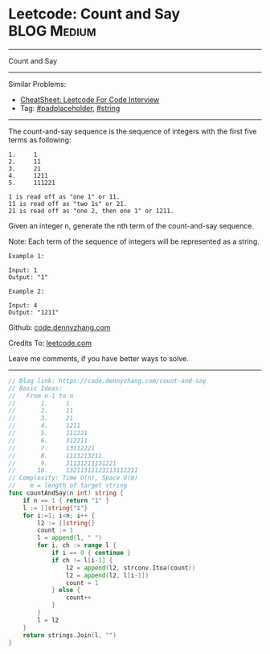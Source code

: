 * Leetcode: Count and Say                                   :BLOG:Medium:
#+STARTUP: showeverything
#+OPTIONS: toc:nil \n:t ^:nil creator:nil d:nil
:PROPERTIES:
:type:     string, padplaceholder
:END:
---------------------------------------------------------------------
Count and Say
---------------------------------------------------------------------
#+BEGIN_HTML
<a href="https://github.com/dennyzhang/code.dennyzhang.com/tree/master/problems/count-and-say"><img align="right" width="200" height="183" src="https://www.dennyzhang.com/wp-content/uploads/denny/watermark/github.png" /></a>
#+END_HTML
Similar Problems:
- [[https://cheatsheet.dennyzhang.com/cheatsheet-leetcode-A4][CheatSheet: Leetcode For Code Interview]]
- Tag: [[https://code.dennyzhang.com/tag/padplaceholder][#padplaceholder]], [[https://code.dennyzhang.com/review-string][#string]]
---------------------------------------------------------------------
The count-and-say sequence is the sequence of integers with the first five terms as following:

#+BEGIN_EXAMPLE
1.     1
2.     11
3.     21
4.     1211
5.     111221
#+END_EXAMPLE

#+BEGIN_EXAMPLE
1 is read off as "one 1" or 11.
11 is read off as "two 1s" or 21.
21 is read off as "one 2, then one 1" or 1211.
#+END_EXAMPLE
Given an integer n, generate the nth term of the count-and-say sequence.

Note: Each term of the sequence of integers will be represented as a string.
#+BEGIN_EXAMPLE
Example 1:

Input: 1
Output: "1"
#+END_EXAMPLE

#+BEGIN_EXAMPLE
Example 2:

Input: 4
Output: "1211"
#+END_EXAMPLE

Github: [[https://github.com/dennyzhang/code.dennyzhang.com/tree/master/problems/count-and-say][code.dennyzhang.com]]

Credits To: [[https://leetcode.com/problems/count-and-say/description/][leetcode.com]]

Leave me comments, if you have better ways to solve.
---------------------------------------------------------------------

#+BEGIN_SRC go
// Blog link: https://code.dennyzhang.com/count-and-say
// Basic Ideas:
//   From n-1 to n
//       1.     1
//       2.     11
//       3.     21
//       4.     1211
//       5.     111221 
//       6.     312211
//       7.     13112221
//       8.     1113213211
//       9.     31131211131221
//      10.     13211311123113112211
// Complexity: Time O(n), Space O(m)
//    m = length of target string
func countAndSay(n int) string {
    if n == 1 { return "1" }
    l := []string{"1"}
    for i:=1; i<n; i++ {
        l2 := []string{}
        count := 1
        l = append(l, " ")
        for i, ch := range l {
            if i == 0 { continue }
            if ch != l[i-1] {
                l2 = append(l2, strconv.Itoa(count))
                l2 = append(l2, l[i-1])
                count = 1
            } else {
                count++
            }
        }
        l = l2
    }
    return strings.Join(l, "")
}
#+END_SRC

#+BEGIN_HTML
<div style="overflow: hidden;">
<div style="float: left; padding: 5px"> <a href="https://www.linkedin.com/in/dennyzhang001"><img src="https://www.dennyzhang.com/wp-content/uploads/sns/linkedin.png" alt="linkedin" /></a></div>
<div style="float: left; padding: 5px"><a href="https://github.com/dennyzhang"><img src="https://www.dennyzhang.com/wp-content/uploads/sns/github.png" alt="github" /></a></div>
<div style="float: left; padding: 5px"><a href="https://www.dennyzhang.com/slack" target="_blank" rel="nofollow"><img src="https://www.dennyzhang.com/wp-content/uploads/sns/slack.png" alt="slack"/></a></div>
</div>
#+END_HTML
